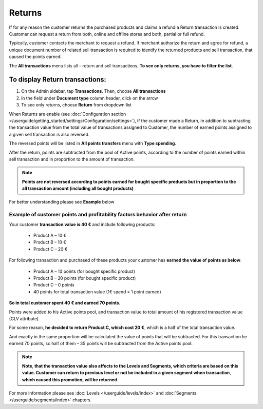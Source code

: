 .. index::
   single: returns

Returns
=======

If for any reason the customer returns the purchased products and claims a refund a Return transaction is created. Customer can request a return from both, online and offline stores and both, partial or full refund. 

Typically, customer contacts the merchant to request a refund. If merchant authorize the return and agree for refund, a unique document number of related sell transaction is required to identify the returned products and sell transaction, that caused the points earned. 

The **All transactions** menu lists all – return and sell transactions. **To see only returns, you have to filter the list**.


To display Return transactions:
^^^^^^^^^^^^^^^^^^^^^^^^^^^^^^^

1. On the Admin sidebar, tap **Transactions**. Then, choose **All transactions**

2. In the field under **Document type** column header, click on the arrow

3. To see only returns, choose **Return** from dropdown list

.. image:: /userguide/_images/return.png
   :alt:   Return and Sell Transactions Filter

When Returns are enable (see :doc:`Configuration section </userguide/getting_started/settings/Configuration/settings>`), if the customer made a Return, in addition to subtracting the transaction value from the total value of transactions assigned to Customer, the number of earned points assigned to a given sell transaction is also reversed.

The reversed points will be listed in **All points transfers** menu with **Type spending**.  

.. image:: /userguide/_images/return_points.png
   :alt:   Points Transfer as a Result of Return Transaction

After the return, points are subtracted from the pool of Active points, according to the number of points earned within sell transaction and in proportion to the amount of transaction. 

.. note:: 

    **Points are not reversed according to points earned for bought specific products but in proportion to the all transaction amount (including all bought products)** 

For better understanding please see **Example** below


Example of customer points and profitability factors behavior after return 
''''''''''''''''''''''''''''''''''''''''''''''''''''''''''''''''''''''''''''

Your customer **transaction value is 40 €** and include following products: 
    
 - Product A – 10 €  
 - Product B – 10 € 
 - Product C – 20 € 
      
For following transaction and purchased of these products your customer has **earned the value of points as below**: 
    
 - Product A – 10 points (for bought specific product)  
 - Product B – 20 points (for bought specific product)
 - Product C – 0 points 
 - 40 points for total transaction value (1€ spend = 1 point earned)  
    
**So in total customer spent 40 € and earned 70 points**. 
    
Points were added to his Active points pool, and transaction value to total amount of his registered transaction value (CLV attribute).
    
For some reason, **he decided to return Product C, which cost 20 €**, which is a half of the total transaction value. 
    
And exactly in the same proportion will be calculated the value of points that will be subtracted. For this transaction he earned 70 points, so half of them – 35 points will be subtracted from the Active points pool. 

    
.. note:: 

    **Note, that the transaction value also affects to the Levels and Segments, which criteria are based on this value. Customer can return to previous level or not be included in a given segment when transaction, which caused this promotion, will be returned**


For more information please see :doc:`Levels </userguide/levels/index>` and :doc:`Segments </userguide/segments/index>` chapters.

     



